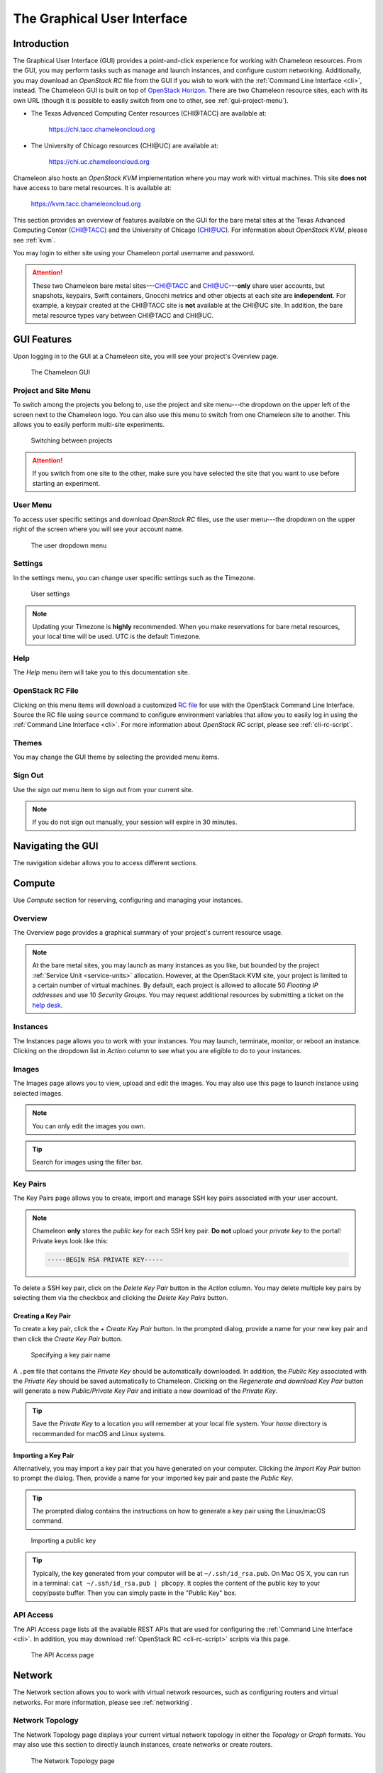 .. _gui:

==============================
The Graphical User Interface
==============================

Introduction
============

.. _CHI@TACC: https://chi.tacc.chameleoncloud.org
.. _CHI@UC: https://chi.uc.chameleoncloud.org

The Graphical User Interface (GUI) provides a point-and-click experience for
working with Chameleon resources. From the GUI, you may perform tasks such as
manage and launch instances, and configure custom networking. Additionally, you
may download an *OpenStack RC* file from the GUI if you wish to work with the
:ref:`Command Line Interface <cli>`, instead. The Chameleon GUI is built on top
of `OpenStack Horizon <https://docs.openstack.org/horizon/latest/>`_. There are
two Chameleon resource sites, each with its own URL (though it is possible to
easily switch from one to other, see :ref:`gui-project-menu`).

- The Texas Advanced Computing Center resources (CHI\@TACC) are available at:

    https://chi.tacc.chameleoncloud.org

- The University of Chicago resources (CHI\@UC) are available at:

    https://chi.uc.chameleoncloud.org

Chameleon also hosts an *OpenStack KVM* implementation where you may work with
virtual machines. This site **does not** have access to bare metal resources. It
is available at:

    https://kvm.tacc.chameleoncloud.org

This section provides an overview of features available on the GUI for the bare
metal sites at the Texas Advanced Computing Center (`CHI@TACC`_) and the
University of Chicago (`CHI@UC`_). For information about *OpenStack KVM*, please
see :ref:`kvm`.

You may login to either site using your Chameleon portal username and password.

.. TODO(jason): [federation] adjust this note

.. _bare-metal-sites-independent:
.. attention::
    These two Chameleon bare metal sites---`CHI@TACC`_ and `CHI@UC`_---**only**
    share user accounts, but snapshots, keypairs, Swift containers, Gnocchi
    metrics and other objects at each site are **independent**. For example, a
    keypair created at the CHI\@TACC site is **not** available at the CHI\@UC
    site. In addition, the bare metal resource types vary between CHI\@TACC and
    CHI\@UC.

GUI Features
============

Upon logging in to the GUI at a Chameleon site, you will see your project's
Overview page.

.. figure:: gui/gui.png
   :alt: The Chameleon GUI

   The Chameleon GUI

.. _gui-project-menu:

Project and Site Menu
---------------------

To switch among the projects you belong to, use the project and site menu---the
dropdown on the upper left of the screen next to the Chameleon logo. You can
also use this menu to switch from one Chameleon site to another. This allows you
to easily perform multi-site experiments.

.. figure:: gui/project_dropdown.png
   :alt: Switching between projects

   Switching between projects

.. attention::
   If you switch from one site to the other, make sure you have selected the
   site that you want to use before starting an experiment.

.. _gui-user-menu:

User Menu
---------

To access user specific settings and download *OpenStack RC* files, use the user
menu---the dropdown on the upper right of the screen where you will see your
account name.

.. figure:: gui/user_dropdown.png
   :alt: The user dropdown menu

   The user dropdown menu

.. _gui-settings:

Settings
--------

In the settings menu, you can change user specific settings such as the
Timezone.

.. figure:: gui/user_settings.png
   :alt: User settings

   User settings

.. note::
   Updating your Timezone is **highly** recommended. When you make reservations
   for bare metal resources, your local time will be used. UTC is the default
   Timezone.


Help
----

The *Help* menu item will take you to this documentation site.


OpenStack RC File
-----------------

Clicking on this menu items will download a customized `RC file
<http://www.catb.org/jargon/html/R/rc-file.html>`_ for use with the OpenStack
Command Line Interface. Source the RC file using ``source`` command to configure
environment variables that allow you to easily log in using the :ref:`Command
Line Interface <cli>`. For more information about *OpenStack RC* script, please
see :ref:`cli-rc-script`.


Themes
------

You may change the GUI theme by selecting the provided menu items.


Sign Out
--------

Use the *sign out* menu item to sign out from your current site.

.. NOTE(jason): [federation] adjust this note

.. note::

   If you do not sign out manually, your session will expire in 30 minutes.


Navigating the GUI
==================

The navigation sidebar allows you to access different sections.

.. figure:: gui/sidebar.png
   :alt: The GUI sidebar

.. _gui-compute:

Compute
=======

Use *Compute* section for reserving, configuring and managing your instances.


Overview
--------

The Overview page provides a graphical summary of your project's current
resource usage.

.. figure:: gui/overview.png
   :alt: The Overview page

.. note::
	At the bare metal sites, you may launch as many instances as you like, but
	bounded by the project :ref:`Service Unit <service-units>` allocation.
	However, at the OpenStack KVM site, your project is limited to a certain
	number of virtual machines. By default, each project is allowed to allocate
	50 *Floating IP addresses* and use 10 *Security Groups*. You may request
	additional resources by submitting a ticket on the `help desk
	<https://www.chameleoncloud.org/user/help/>`_.

.. _gui-compute-instances:

Instances
---------

The Instances page allows you to work with your instances. You may launch,
terminate, monitor, or reboot an instance. Clicking on the dropdown list in
*Action* column to see what you are eligible to do to your instances.

.. figure:: gui/instances.png
   :alt: The Instances page

Images
------

The Images page allows you to view, upload and edit the images. You may also use
this page to launch instance using selected images.

.. note:: You can only edit the images you own.

.. figure:: gui/images.png
   :alt: The Images page

.. tip:: Search for images using the filter bar.

.. _gui-key-pairs:

Key Pairs
---------

The Key Pairs page allows you to create, import and manage SSH key pairs
associated with your user account.

.. figure:: gui/key_pairs.png
   :alt: The Key Pairs page

.. note::

   Chameleon **only** stores the *public key* for each SSH key pair. **Do not**
   upload your *private key* to the portal! Private keys look like this:

   .. code-block::

       -----BEGIN RSA PRIVATE KEY-----

To delete a SSH key pair, click on the *Delete Key Pair* button in the *Action*
column. You may delete multiple key pairs by selecting them via the checkbox and
clicking the *Delete Key Pairs* button.

Creating a Key Pair
~~~~~~~~~~~~~~~~~~~

To create a key pair, click the *+ Create Key Pair* button. In the prompted
dialog, provide a name for your new key pair and then click the *Create Key
Pair* button.

.. figure:: gui/create_key_pair_name.png
   :alt: Specifying a key pair name

   Specifying a key pair name

A ``.pem`` file that contains the *Private Key* should be automatically
downloaded. In addition, the *Public Key* associated with the *Private Key*
should be saved automatically to Chameleon. Clicking on the *Regenerate and
download Key Pair* button will generate a new *Public/Private Key Pair* and
initiate a new download of the *Private Key*.

.. tip::
   Save the *Private Key* to a location you will remember at your local file
   system. Your *home* directory is recommanded for macOS and Linux systems.

.. _importing-key-pair:

Importing a Key Pair
~~~~~~~~~~~~~~~~~~~~

Alternatively, you may import a key pair that you have generated on your
computer. Clicking the *Import Key Pair* button to prompt the dialog. Then,
provide a name for your imported key pair and paste the *Public Key*.

.. tip::
   The prompted dialog contains the instructions on how to generate a key pair
   using the Linux/macOS command.

.. figure:: gui/import_key_pair.png
   :alt: Importing a public key

   Importing a public key

.. tip::
   Typically, the key generated from your computer will be at
   ``~/.ssh/id_rsa.pub``. On Mac OS X, you can run in a terminal: ``cat
   ~/.ssh/id_rsa.pub | pbcopy``. It copies the content of the public key to your
   copy/paste buffer. Then you can simply paste in the "Public Key" box.

.. _gui-api-access:

API Access
----------

The API Access page lists all the available REST APIs that are used for
configuring the :ref:`Command Line Interface <cli>`. In addition, you may
download :ref:`OpenStack RC <cli-rc-script>` scripts via this page.

.. NOTE(jason): [federation] update screenshot

.. figure:: gui/api_access.png
   :alt: The API Access page

   The API Access page

Network
=======

The Network section allows you to work with virtual network resources, such as
configuring routers and virtual networks. For more information, please see
:ref:`networking`.

Network Topology
----------------

The Network Topology page displays your current virtual network topology in
either the *Topology* or *Graph* formats. You may also use this section to
directly launch instances, create networks or create routers.

.. figure:: gui/network_topology.png
   :alt: The Network Topology page

   The Network Topology page

Networks
--------

The Networks page lists all the Virtual Networks of the selected project. You
may use this section to create, delete and modify Virtual Networks. Clicking on
the dropdown list (if shown) in *Action* column to see what you are eligible to
do to your virtual networks.

.. figure:: gui/networks.png
   :alt: The Networks page

   The Networks page

Routers
-------

Same as the Networks page, the Routers page allows you to work on the Routers of
the selected project.

.. figure:: gui/routers.png
   :alt: The Routers page

   The Routers page


Security Groups
---------------

Use the Security Groups page to create, delete, and modify the Security Groups
of the selected project.

.. figure:: gui/security_groups.png
   :alt: The Security Groups page

   The Security Groups page

.. attention::
   Chameleon bare metal sites - `CHI\@TACC
   <https://chi.tacc.chameleoncloud.org>`_ and `CHI\@UC
   <https://chi.uc.chameleoncloud.org>`_ - **do not** support security groups
   (i.e. all ports are open to the public).


Floating IPs
------------

The Floating IPs page allows you to work with the Floating IP addresses
allocated for the selected project, including associating with instances and
releasing back to the pool. Clicking on the dropdown list (if shown) in *Action*
column to see what you are eligible to do to your Floating IPs.

.. figure:: gui/floating_ips.png
   :alt: The Floating IPs page

   The Floating IPs page

Releasing Floating IP Addresses
~~~~~~~~~~~~~~~~~~~~~~~~~~~~~~~

.. important::
   The Chameleon Floating IP address pool is a shared and finite resource.
   **Please be responsible and release the Floating IP addresses that are not
   used, so other Chameleon users and projects can use them!**

To release a single Floating IP address,  click on the dropdown in the *Actions*
column and select *Release Floating IP* . You may also release multiple
addresses by selecting them via checkboxes and clicking the *Release Floating
IPs* button.

.. figure:: gui/releasing.png
   :alt: Releasing a Floating IP address

   Releasing a Floating IP address

Orchestration
=============

The Orchestration section allows you to work with the :ref:`Chameleon's Complex
Appliances <complex>`.


Stacks
------

A deployed complex appliance is referred to as a “stack” – just as a deployed
single appliance is typically referred to as an “instance”. The Stacks page
allows you to launch, rebuild, or terminate stacks.

.. figure:: gui/stacks.png
   :alt: The Stacks page

   The Stacks page

.. tip::
   After launching a stack, all the instances launched with the stack can be
   viewed at :ref:`Compute - Instances <gui-compute-instances>` section as well.

.. note::
   When you terminate a stack, all instances launched with the stack will be
   terminated.

Resource Types
--------------

The Resource Types page lists the currently available Orchestration Resource
Types of Chameleon. You may click on the resource types to get details. The
Orchestration Resource Types are used when writing *OpenStack Heat Orchestration
Template*. For more information about *OpenStack Heat*, please see `the
OpenStack Heat documentation <https://docs.openstack.org/heat/latest/>`_.

.. figure:: gui/resource_types.png
   :alt: The Resource Types page

   The Resource Types page

Template Versions
-----------------

The Template Versions are also used when writing *OpenStack Heat Orchestration
Template*. Clicking on the version to get supported features of the specific
version.

.. figure:: gui/template_versions.png
   :alt: The Template Versions page

   The Template Versions page

Object Store
============

The *Containers* section under *Object Store* gives an easy access to your
Chameleon object/blob store. You may create, delete, upload objects to or remove
objects from containers via this page. For more information about Chameleon
Object Store, please see :ref:`object-store`.

.. figure:: gui/containers.png
   :alt: The Containers page

   The Containers page

Reservations
============

The Reservations section allows you to manage your leases of the selected
project, including creating and deleting leases. For more information, see
:ref:`reservations`.

.. figure:: gui/leases.png
   :alt: The Leases page

   The Leases page

.. tip::
   Check *Lease Calendar*, so you can schedule your experiments efficiently.

Identity
========

The Project section under Identity allows you to check what projects you belong
to. You can set your default project by clicking the *Set as Active Project*
button in the *Actions* column.

.. figure:: gui/projects.png
   :alt: The Projets page

   The Projects page
